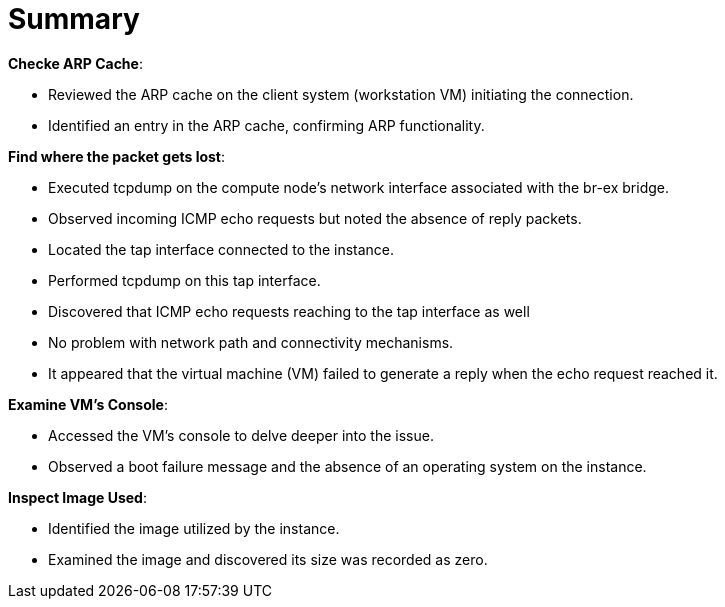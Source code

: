 = Summary

*Checke ARP Cache*:

* Reviewed the ARP cache on the client system (workstation VM) initiating the connection.

* Identified an entry in the ARP cache, confirming ARP functionality.

*Find where the packet gets lost*:

* Executed tcpdump on the compute node's network interface associated with the br-ex bridge.

* Observed incoming ICMP echo requests but noted the absence of reply packets.

* Located the tap interface connected to the instance.

* Performed tcpdump on this tap interface.

* Discovered that ICMP echo requests reaching to the tap interface as well

* No problem with network path and connectivity mechanisms.

* It appeared that the virtual machine (VM) failed to generate a reply when the echo request reached it.

*Examine VM's Console*:

* Accessed the VM's console to delve deeper into the issue.

* Observed a boot failure message and the absence of an operating system on the instance.

*Inspect Image Used*:

* Identified the image utilized by the instance.

* Examined the image and discovered its size was recorded as zero.
